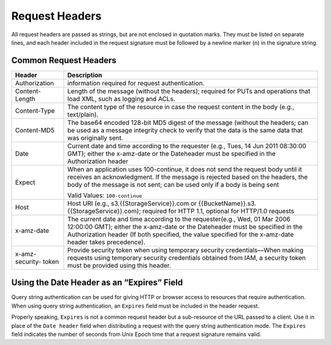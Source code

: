 Request Headers
===============

All request headers are passed as strings, but are not enclosed in
quotation marks. They must be listed on separate lines, and each header
included in the request signature must be followed by a newline marker
(\n) in the signature string.

.. _Common Request Headers:

Common Request Headers
----------------------

+-----------------+-----------------------------------------------------+
| Header          | Description                                         |
+=================+=====================================================+
| Authorization   | information required for request authentication.    |
+-----------------+-----------------------------------------------------+
| Content-Length  | Length of the message (without the headers);        |
|                 | required for PUTs and operations that load XML,     |
|                 | such as logging and ACLs.                           |
+-----------------+-----------------------------------------------------+
| Content-Type    | The content type of the resource in case the        |
|                 | request content in the body (e.g., text/plain).     |
+-----------------+-----------------------------------------------------+
| Content-MD5     | The base64 encoded 128-bit MD5 digest of the        |
|                 | message (without the headers; can be used as a      |
|                 | message integrity check to verify that the data is  |
|                 | the same data that was originally sent.             |
+-----------------+-----------------------------------------------------+
| Date            | Current date and time according to the requester    |
|                 | (e.g., Tues, 14 Jun 2011 08:30:00 GMT); either the  |
|                 | x-amz-date or the Dateheader must be specified in   |
|                 | the Authorization header                            |
+-----------------+-----------------------------------------------------+
| Expect          | When an application uses 100-continue, it does not  |
|                 | send the request body until it receives an          |
|                 | acknowledgment. If the message is rejected based on |
|                 | the headers, the body of the message is not sent;   |
|                 | can be used only if a body is being sent            |
|                 |                                                     |
|                 | Valid Values: ``100-continue``                      |
+-----------------+-----------------------------------------------------+
| Host            | Host URI (e.g., s3.{{StorageService}}.com or        |
|                 | {{BucketName}}.s3.{{StorageService}}.com); required |
|                 | for HTTP 1.1, optional for HTTP/1.0 requests        |
+-----------------+-----------------------------------------------------+
| x-amz-date      | The current date and time according to the          |
|                 | requester(e.g., Wed, 01 Mar 2006 12:00:00 GMT);     |
|                 | either the x-amz-date or the Dateheader must be     |
|                 | specified in the Authorization header (If both      |
|                 | specified, the value specified for the x-amz-date   |
|                 | header takes precedence).                           |
+-----------------+-----------------------------------------------------+
| x-amz-security- | Provide security token when using temporary         |
| token           | security credentials—When making requests using     |
|                 | temporary security credentials obtained from IAM, a |
|                 | security token must be provided using this header.  |
+-----------------+-----------------------------------------------------+

Using the Date Header as an “Expires” Field
-------------------------------------------

Query string authentication can be used for giving HTTP or browser
access to resources that require authentication. When using query string
authentication, an ``Expires`` field must be included in the header
request.

Properly speaking, ``Expires`` is not a common request header but a
sub-resource of the URL passed to a client. Use it in place of the
``Date header`` field when distributing a request with the query string
authentication mode. The ``Expires`` field indicates the number of
seconds from Unix Epoch time that a request signature remains valid.
